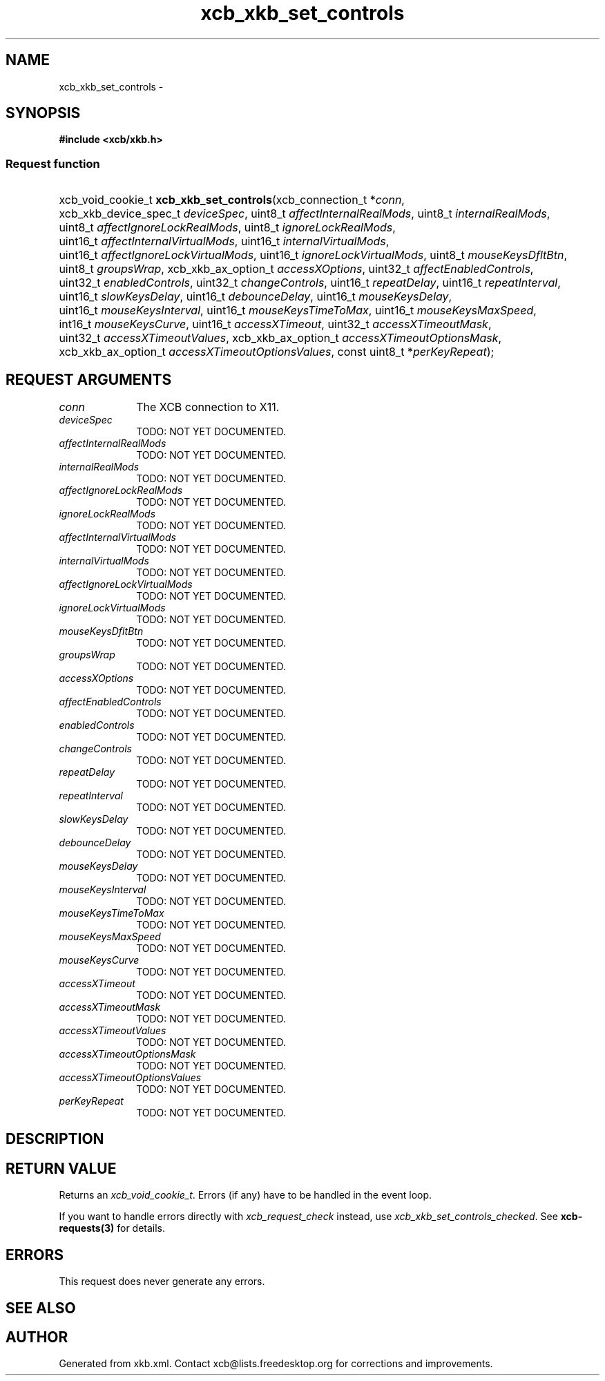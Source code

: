 .TH xcb_xkb_set_controls 3  2013-07-20 "XCB" "XCB Requests"
.ad l
.SH NAME
xcb_xkb_set_controls \- 
.SH SYNOPSIS
.hy 0
.B #include <xcb/xkb.h>
.SS Request function
.HP
xcb_void_cookie_t \fBxcb_xkb_set_controls\fP(xcb_connection_t\ *\fIconn\fP, xcb_xkb_device_spec_t\ \fIdeviceSpec\fP, uint8_t\ \fIaffectInternalRealMods\fP, uint8_t\ \fIinternalRealMods\fP, uint8_t\ \fIaffectIgnoreLockRealMods\fP, uint8_t\ \fIignoreLockRealMods\fP, uint16_t\ \fIaffectInternalVirtualMods\fP, uint16_t\ \fIinternalVirtualMods\fP, uint16_t\ \fIaffectIgnoreLockVirtualMods\fP, uint16_t\ \fIignoreLockVirtualMods\fP, uint8_t\ \fImouseKeysDfltBtn\fP, uint8_t\ \fIgroupsWrap\fP, xcb_xkb_ax_option_t\ \fIaccessXOptions\fP, uint32_t\ \fIaffectEnabledControls\fP, uint32_t\ \fIenabledControls\fP, uint32_t\ \fIchangeControls\fP, uint16_t\ \fIrepeatDelay\fP, uint16_t\ \fIrepeatInterval\fP, uint16_t\ \fIslowKeysDelay\fP, uint16_t\ \fIdebounceDelay\fP, uint16_t\ \fImouseKeysDelay\fP, uint16_t\ \fImouseKeysInterval\fP, uint16_t\ \fImouseKeysTimeToMax\fP, uint16_t\ \fImouseKeysMaxSpeed\fP, int16_t\ \fImouseKeysCurve\fP, uint16_t\ \fIaccessXTimeout\fP, uint32_t\ \fIaccessXTimeoutMask\fP, uint32_t\ \fIaccessXTimeoutValues\fP, xcb_xkb_ax_option_t\ \fIaccessXTimeoutOptionsMask\fP, xcb_xkb_ax_option_t\ \fIaccessXTimeoutOptionsValues\fP, const uint8_t\ *\fIperKeyRepeat\fP);
.br
.hy 1
.SH REQUEST ARGUMENTS
.IP \fIconn\fP 1i
The XCB connection to X11.
.IP \fIdeviceSpec\fP 1i
TODO: NOT YET DOCUMENTED.
.IP \fIaffectInternalRealMods\fP 1i
TODO: NOT YET DOCUMENTED.
.IP \fIinternalRealMods\fP 1i
TODO: NOT YET DOCUMENTED.
.IP \fIaffectIgnoreLockRealMods\fP 1i
TODO: NOT YET DOCUMENTED.
.IP \fIignoreLockRealMods\fP 1i
TODO: NOT YET DOCUMENTED.
.IP \fIaffectInternalVirtualMods\fP 1i
TODO: NOT YET DOCUMENTED.
.IP \fIinternalVirtualMods\fP 1i
TODO: NOT YET DOCUMENTED.
.IP \fIaffectIgnoreLockVirtualMods\fP 1i
TODO: NOT YET DOCUMENTED.
.IP \fIignoreLockVirtualMods\fP 1i
TODO: NOT YET DOCUMENTED.
.IP \fImouseKeysDfltBtn\fP 1i
TODO: NOT YET DOCUMENTED.
.IP \fIgroupsWrap\fP 1i
TODO: NOT YET DOCUMENTED.
.IP \fIaccessXOptions\fP 1i
TODO: NOT YET DOCUMENTED.
.IP \fIaffectEnabledControls\fP 1i
TODO: NOT YET DOCUMENTED.
.IP \fIenabledControls\fP 1i
TODO: NOT YET DOCUMENTED.
.IP \fIchangeControls\fP 1i
TODO: NOT YET DOCUMENTED.
.IP \fIrepeatDelay\fP 1i
TODO: NOT YET DOCUMENTED.
.IP \fIrepeatInterval\fP 1i
TODO: NOT YET DOCUMENTED.
.IP \fIslowKeysDelay\fP 1i
TODO: NOT YET DOCUMENTED.
.IP \fIdebounceDelay\fP 1i
TODO: NOT YET DOCUMENTED.
.IP \fImouseKeysDelay\fP 1i
TODO: NOT YET DOCUMENTED.
.IP \fImouseKeysInterval\fP 1i
TODO: NOT YET DOCUMENTED.
.IP \fImouseKeysTimeToMax\fP 1i
TODO: NOT YET DOCUMENTED.
.IP \fImouseKeysMaxSpeed\fP 1i
TODO: NOT YET DOCUMENTED.
.IP \fImouseKeysCurve\fP 1i
TODO: NOT YET DOCUMENTED.
.IP \fIaccessXTimeout\fP 1i
TODO: NOT YET DOCUMENTED.
.IP \fIaccessXTimeoutMask\fP 1i
TODO: NOT YET DOCUMENTED.
.IP \fIaccessXTimeoutValues\fP 1i
TODO: NOT YET DOCUMENTED.
.IP \fIaccessXTimeoutOptionsMask\fP 1i
TODO: NOT YET DOCUMENTED.
.IP \fIaccessXTimeoutOptionsValues\fP 1i
TODO: NOT YET DOCUMENTED.
.IP \fIperKeyRepeat\fP 1i
TODO: NOT YET DOCUMENTED.
.SH DESCRIPTION
.SH RETURN VALUE
Returns an \fIxcb_void_cookie_t\fP. Errors (if any) have to be handled in the event loop.

If you want to handle errors directly with \fIxcb_request_check\fP instead, use \fIxcb_xkb_set_controls_checked\fP. See \fBxcb-requests(3)\fP for details.
.SH ERRORS
This request does never generate any errors.
.SH SEE ALSO
.SH AUTHOR
Generated from xkb.xml. Contact xcb@lists.freedesktop.org for corrections and improvements.

